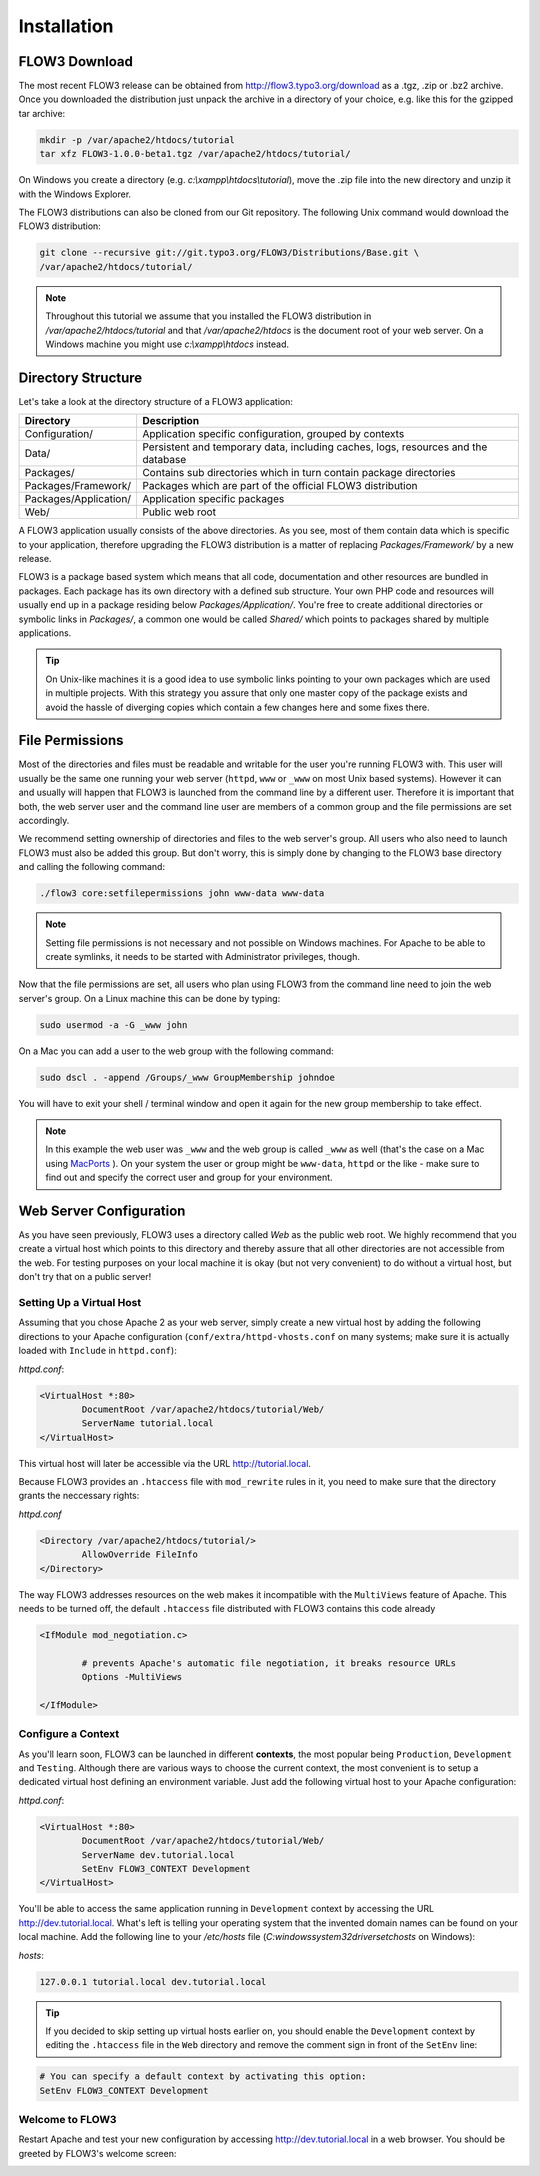 ============
Installation
============

.. sectionauthor:: Robert Lemke <robert@typo3.org>

FLOW3 Download
==============

The most recent FLOW3 release can be obtained from http://flow3.typo3.org/download as a
.tgz, .zip or .bz2 archive. Once you downloaded the distribution just unpack the archive
in a directory of your choice, e.g. like this for the gzipped tar archive:

.. code-block:: none

	mkdir -p /var/apache2/htdocs/tutorial
	tar xfz FLOW3-1.0.0-beta1.tgz /var/apache2/htdocs/tutorial/

On Windows you create a directory (e.g. *c:\\xampp\\htdocs\\tutorial*), move
the .zip file into the new directory and unzip it with the Windows Explorer.

The FLOW3 distributions can also be cloned from our Git repository. The
following Unix command would download the FLOW3 distribution:

.. code-block:: none

	git clone --recursive git://git.typo3.org/FLOW3/Distributions/Base.git \
	/var/apache2/htdocs/tutorial/

.. note::
	Throughout this tutorial we assume that you installed the FLOW3 distribution in
	*/var/apache2/htdocs/tutorial* and that */var/apache2/htdocs* is the document root
	of your web server. On a Windows machine you might use *c:\\xampp\\htdocs* instead.

Directory Structure
===================

Let's take a look at the directory structure of a FLOW3 application:

======================	===================================================================================
Directory				Description
======================	===================================================================================
Configuration/			Application specific configuration, grouped by contexts
Data/					Persistent and temporary data, including caches, logs, resources and the database
Packages/				Contains sub directories which in turn contain package directories
Packages/Framework/		Packages which are part of the official FLOW3 distribution
Packages/Application/	Application specific packages
Web/					Public web root
======================	===================================================================================

A FLOW3 application usually consists of the above directories. As you see, most
of them contain data which is specific to your application, therefore upgrading
the FLOW3 distribution is a matter of replacing *Packages/Framework/* by
a new release.

FLOW3 is a package based system which means that all code, documentation and
other resources are bundled in packages. Each package has its own directory
with a defined sub structure. Your own PHP code and resources will usually end
up in a package residing below *Packages/Application/*. You're free to create
additional directories or symbolic links in *Packages/*, a common one would
be called *Shared/* which points to packages shared by multiple applications.

.. tip::
	On Unix-like machines it is a good idea to use symbolic links
	pointing to your own packages which are used in multiple projects. With
	this strategy you assure that only one master copy of the package exists
	and avoid the hassle of diverging copies which contain a few changes here
	and some fixes there.

File Permissions
================

Most of the directories and files must be readable and writable for the user
you're running FLOW3 with. This user will usually be the same one running your
web server (``httpd``, ``www`` or ``_www`` on most Unix based systems). However it
can and usually will happen that FLOW3 is launched from the command line by a
different user. Therefore it is important that both, the web server user and
the command line user are members of a common group and the file permissions
are set accordingly.

We recommend setting ownership of directories and files to the web server's
group. All users who also need to launch FLOW3 must also be added this group.
But don't worry, this is simply done by changing to the FLOW3 base directory
and calling the following command:

.. code-block:: none

	./flow3 core:setfilepermissions john www-data www-data

.. note::

	Setting file permissions is not necessary and not possible on Windows machines.
	For Apache to be able to create symlinks, it needs to be started with Administrator
	privileges, though.

Now that the file permissions are set, all users who plan using FLOW3 from the
command line need to join the web server's group. On a Linux machine this can
be done by typing:

.. code-block:: none

	sudo usermod -a -G _www john

On a Mac you can add a user to the web group with the following command:

.. code-block:: none

	sudo dscl . -append /Groups/_www GroupMembership johndoe

You will have to exit your shell / terminal window and open it again for the
new group membership to take effect.

.. note::
	In this example the web user was ``_www`` and the web group
	is called ``_www`` as well (that's the case on a Mac using
	`MacPorts <http://www.macports.org/>`_ ). On your system the user or group
	might be ``www-data``, ``httpd`` or the like - make sure to find out and
	specify the correct user and group for your environment.

Web Server Configuration
========================

As you have seen previously, FLOW3 uses a directory called *Web* as the public
web root. We highly recommend that you create a virtual host which points to
this directory and thereby assure that all other directories are not accessible
from the web. For testing purposes on your local machine it is okay (but not
very convenient) to do without a virtual host, but don't try that on a public
server!

Setting Up a Virtual Host
-------------------------

Assuming that you chose Apache 2 as your web server, simply create a new virtual
host by adding the following directions to your Apache configuration
(``conf/extra/httpd-vhosts.conf`` on many systems; make sure it is actually
loaded with ``Include`` in ``httpd.conf``):

*httpd.conf*:

.. code-block:: none

	<VirtualHost *:80>
		DocumentRoot /var/apache2/htdocs/tutorial/Web/
		ServerName tutorial.local
	</VirtualHost>

This virtual host will later be accessible via the URL http://tutorial.local.

Because FLOW3 provides an ``.htaccess`` file with ``mod_rewrite`` rules in it,
you need to make sure that the directory grants the neccessary rights:

*httpd.conf*

.. code-block:: none

	<Directory /var/apache2/htdocs/tutorial/>
		AllowOverride FileInfo
	</Directory>

The way FLOW3 addresses resources on the web makes it incompatible with the ``MultiViews``
feature of Apache. This needs to be turned off, the default ``.htaccess`` file distributed
with FLOW3 contains this code already

.. code-block:: none

	<IfModule mod_negotiation.c>

		# prevents Apache's automatic file negotiation, it breaks resource URLs
		Options -MultiViews

	</IfModule>

Configure a Context
-------------------

As you'll learn soon, FLOW3 can be launched in different **contexts**, the most
popular being ``Production``, ``Development`` and ``Testing``. Although there
are various ways to choose the current context, the most convenient is to setup
a dedicated virtual host defining an environment variable. Just add the
following virtual host to your Apache configuration:

*httpd.conf*:

.. code-block:: none

	<VirtualHost *:80>
		DocumentRoot /var/apache2/htdocs/tutorial/Web/
		ServerName dev.tutorial.local
		SetEnv FLOW3_CONTEXT Development
	</VirtualHost>

You'll be able to access the same application running in ``Development``
context by accessing the URL http://dev.tutorial.local. What's left is telling
your operating system that the invented domain names can be found on your local
machine. Add the following line to your */etc/hosts* file
(*C:\windows\system32\drivers\etc\hosts* on Windows):

*hosts*:

.. code-block:: none

	127.0.0.1 tutorial.local dev.tutorial.local

.. tip::
	If you decided to skip setting up virtual hosts earlier on, you should
	enable the ``Development`` context by editing the ``.htaccess`` file in the
	``Web`` directory and remove the comment sign in front of the ``SetEnv``
	line:

.. code-block:: none

	# You can specify a default context by activating this option:
	SetEnv FLOW3_CONTEXT Development

Welcome to FLOW3
----------------

Restart Apache and test your new configuration by accessing
http://dev.tutorial.local in a web browser. You should be greeted by FLOW3's
welcome screen:

.. image:: /Images/GettingStarted/Welcome.png

